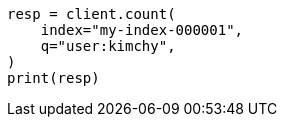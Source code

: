// search/count.asciidoc:10

[source, python]
----
resp = client.count(
    index="my-index-000001",
    q="user:kimchy",
)
print(resp)
----